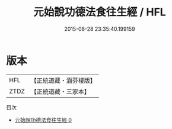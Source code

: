 #+TITLE: 元始說功德法食往生經 / HFL

#+DATE: 2015-08-28 23:35:40.199159
* 版本
 |       HFL|【正統道藏・涵芬樓版】|
 |      ZTDZ|【正統道藏・三家本】|
目次
 - [[file:KR5a0076_000.txt][元始說功德法食往生經 0]]
